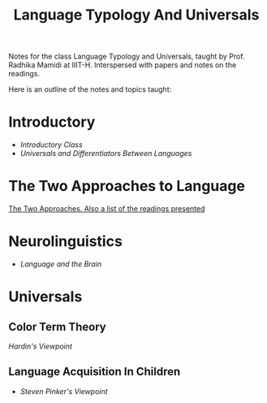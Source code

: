 #+TITLE: Language Typology And Universals

Notes for the class Language Typology and Universals, taught by Prof. Radhika Mamidi at IIIT-H.
Interspersed with papers and notes on the readings.

Here is an outline of the notes and topics taught:

* Introductory

  - [[class_july_31.org][Introductory Class]]
  - [[class_2_aug.org][Universals and Differentiators Between Languages]]

* The Two Approaches to Language

 [[file:class_7_aug.org][The Two Approaches. Also a list of the readings presented]]
* Neurolinguistics

  - [[class_17_aug.org][Language and the Brain]]
* Universals

** Color Term Theory

[[color_term_theory.org][Hardin's Viewpoint]]

** Language Acquisition In Children

  - [[language_acquisition_steven_pinker.org][Steven Pinker's Viewpoint]]
